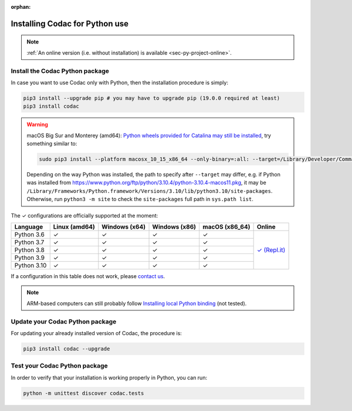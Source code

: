 :orphan:

.. _sec-installation-py:

###############################
Installing Codac for Python use
###############################

.. note::

  :ref:`An online version (i.e. without installation) is available <sec-py-project-online>`.

Install the Codac Python package
--------------------------------

In case you want to use Codac only with Python, then the installation procedure is simply:

.. code-block:: bash
  
  pip3 install --upgrade pip # you may have to upgrade pip (19.0.0 required at least)
  pip3 install codac

.. warning::

  macOS Big Sur and Monterey (amd64): `Python wheels provided for Catalina may still be installed <https://stackoverflow.com/questions/64847996/force-usage-of-10-x-wheel-in-macos-big-sur>`_, try something similar to: 

  .. code-block:: bash

    sudo pip3 install --platform macosx_10_15_x86_64 --only-binary=:all: --target=/Library/Developer/CommandLineTools/Library/Frameworks/Python3.framework/Versions/3.8/lib/python3.8/site-packages codac

  Depending on the way Python was installed, the path to specify after ``--target`` may differ, e.g. if Python was installed from https://www.python.org/ftp/python/3.10.4/python-3.10.4-macos11.pkg, it may be ``/Library/Frameworks/Python.framework/Versions/3.10/lib/python3.10/site-packages``. Otherwise, run ``python3 -m site`` to check the ``site-packages`` full path in ``sys.path list``. 


.. role:: gbg

.. raw:: html

   <style>
      .gbg {background-color: #65B747; color: white;} 
   </style>

.. |online-py| replace:: :gbg:`✓` (Repl.it)
.. _online-py: 02-py-project-online.html

The :gbg:`✓` configurations are officially supported at the moment:

+---------------+----------------+-----------------+-----------------+----------------+----------------+
|Language       |Linux (amd64)   |Windows (x64)    |Windows (x86)    |macOS (x86_64)  |Online          |
+===============+================+=================+=================+================+================+
|Python 3.6     |:gbg:`✓`        |:gbg:`✓`         |:gbg:`✓`         |:gbg:`✓`        ||online-py|_    |
+---------------+----------------+-----------------+-----------------+----------------+                +
|Python 3.7     |:gbg:`✓`        |:gbg:`✓`         |:gbg:`✓`         |:gbg:`✓`        |                |
+---------------+----------------+-----------------+-----------------+----------------+                +
|Python 3.8     |:gbg:`✓`        |:gbg:`✓`         |:gbg:`✓`         |:gbg:`✓`        |                |
+---------------+----------------+-----------------+-----------------+----------------+                +
|Python 3.9     |:gbg:`✓`        |:gbg:`✓`         |:gbg:`✓`         |:gbg:`✓`        |                |
+---------------+----------------+-----------------+-----------------+----------------+                +
|Python 3.10    |:gbg:`✓`        |:gbg:`✓`         |:gbg:`✓`         |:gbg:`✓`        |                |
+---------------+----------------+-----------------+-----------------+----------------+----------------+

If a configuration in this table does not work, please `contact us <https://github.com/codac-team/codac/issues>`_.

.. note::

  ARM-based computers can still probably follow `Installing local Python binding <../dev/info_dev.html>`_ (not tested).


Update your Codac Python package
--------------------------------

For updating your already installed version of Codac, the procedure is:

.. code-block:: bash

  pip3 install codac --upgrade


Test your Codac Python package
------------------------------

In order to verify that your installation is working properly in Python, you can run:

.. code-block:: bash

  python -m unittest discover codac.tests